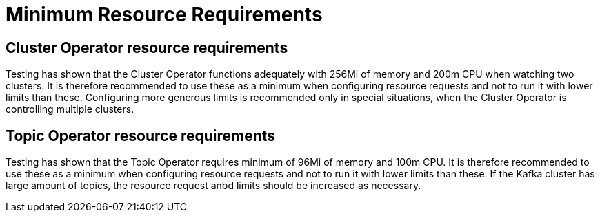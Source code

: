 [id='minimum-resource-requirements-{context}']
= Minimum Resource Requirements

[id='cluster-operator-resource-requirements-{context}']
== Cluster Operator resource requirements

Testing has shown that the Cluster Operator functions adequately with 256Mi of memory and 200m CPU when watching two clusters.
It is therefore recommended to use these as a minimum when configuring resource requests and not to run it with lower limits than these.
Configuring more generous limits is recommended only in special situations, when the Cluster Operator is controlling multiple clusters.

[id='topic-operator-resource-requirements-{context}']
== Topic Operator resource requirements

Testing has shown that the Topic Operator requires minimum of 96Mi of memory and 100m CPU.
It is therefore recommended to use these as a minimum when configuring resource requests and not to run it with lower limits than these. 
If the Kafka cluster has large amount of topics, the resource request anbd limits should be increased as necessary.